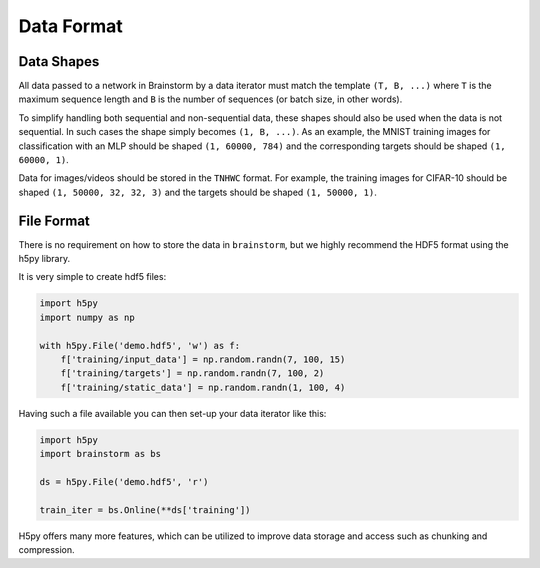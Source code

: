 .. _data_format:

###########
Data Format
###########

***********
Data Shapes
***********
All data passed to a network in Brainstorm by a data iterator must match
the template ``(T, B, ...)`` where ``T`` is the maximum sequence length and
``B`` is the number of sequences (or batch size, in other words).

To simplify handling both sequential and non-sequential data,
these shapes should also be used when the data is not sequential. In such cases
the shape simply becomes ``(1, B, ...)``. As an example, the MNIST training images
for classification with an MLP should be shaped ``(1, 60000, 784)`` and the
corresponding targets should be shaped ``(1, 60000, 1)``.

Data for images/videos should be stored in the ``TNHWC`` format. For
example, the training images for CIFAR-10 should be shaped
``(1, 50000, 32, 32, 3)`` and the targets should be shaped ``(1, 50000, 1)``.

***********
File Format
***********
There is no requirement on how to store the data in ``brainstorm``, but we
highly recommend the HDF5 format using the h5py library.

It is very simple to create hdf5 files:

.. code-block:: python

    import h5py
    import numpy as np

    with h5py.File('demo.hdf5', 'w') as f:
        f['training/input_data'] = np.random.randn(7, 100, 15)
        f['training/targets'] = np.random.randn(7, 100, 2)
        f['training/static_data'] = np.random.randn(1, 100, 4)

Having such a file available you can then set-up your data iterator like this:

.. code-block:: python

    import h5py
    import brainstorm as bs

    ds = h5py.File('demo.hdf5', 'r')

    train_iter = bs.Online(**ds['training'])

H5py offers many more features, which can be utilized to improve data
storage and access such as chunking and compression.
